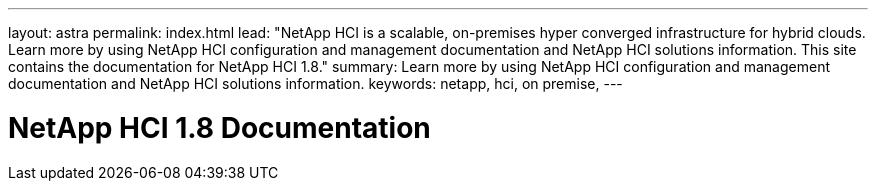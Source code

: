 ---
layout: astra
permalink: index.html
lead: "NetApp HCI is a scalable, on-premises hyper converged infrastructure for hybrid clouds. Learn more by using NetApp HCI configuration and management documentation and NetApp HCI solutions information. This site contains the documentation for NetApp HCI 1.8."
summary: Learn more by using NetApp HCI configuration and management documentation and NetApp HCI solutions information.
keywords: netapp, hci, on premise,
---

= NetApp HCI 1.8 Documentation
:hardbreaks:
:nofooter:
:icons: font
:linkattrs:
:imagesdir: ./media/
